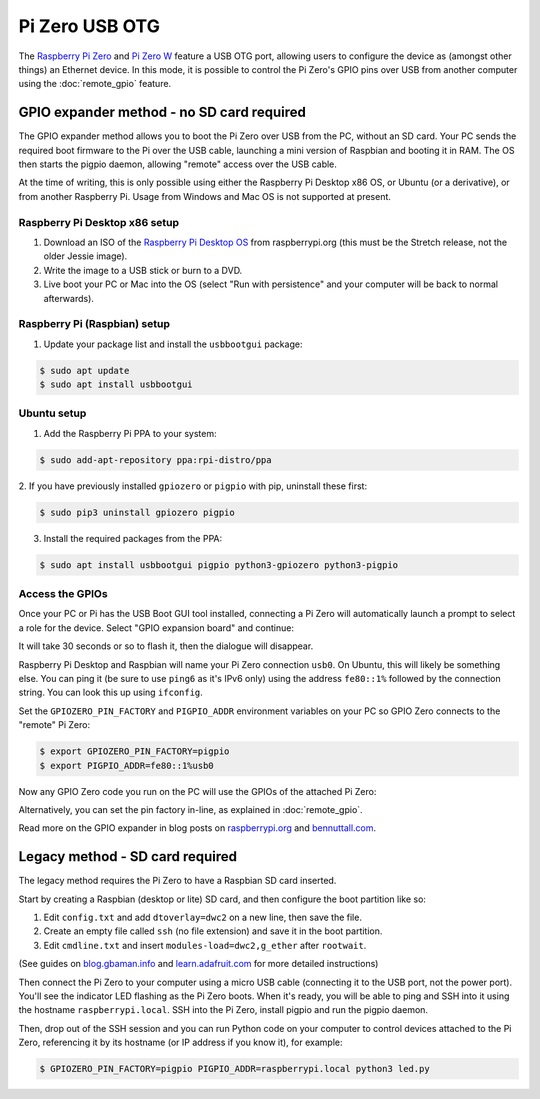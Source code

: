 ===============
Pi Zero USB OTG
===============

The `Raspberry Pi Zero`_ and `Pi Zero W`_ feature a USB OTG port, allowing users
to configure the device as (amongst other things) an Ethernet device. In this
mode, it is possible to control the Pi Zero's GPIO pins over USB from another
computer using the :doc:`remote_gpio` feature.

GPIO expander method - no SD card required
==========================================

The GPIO expander method allows you to boot the Pi Zero over USB from the PC,
without an SD card. Your PC sends the required boot firmware to the Pi over the
USB cable, launching a mini version of Raspbian and booting it in RAM. The OS
then starts the pigpio daemon, allowing "remote" access over the USB cable.

At the time of writing, this is only possible using either the Raspberry Pi
Desktop x86 OS, or Ubuntu (or a derivative), or from another Raspberry Pi. Usage
from Windows and Mac OS is not supported at present.

Raspberry Pi Desktop x86 setup
------------------------------

1. Download an ISO of the `Raspberry Pi Desktop OS`_ from raspberrypi.org (this
   must be the Stretch release, not the older Jessie image).

2. Write the image to a USB stick or burn to a DVD.

3. Live boot your PC or Mac into the OS (select "Run with persistence" and your
   computer will be back to normal afterwards).

Raspberry Pi (Raspbian) setup
-----------------------------

1. Update your package list and install the ``usbbootgui`` package:

.. code-block:: console

    $ sudo apt update
    $ sudo apt install usbbootgui

Ubuntu setup
------------

1. Add the Raspberry Pi PPA to your system:

.. code-block:: console

    $ sudo add-apt-repository ppa:rpi-distro/ppa

2. If you have previously installed ``gpiozero`` or ``pigpio`` with pip,
uninstall these first:

.. code-block:: console

    $ sudo pip3 uninstall gpiozero pigpio

3. Install the required packages from the PPA:

.. code-block:: console

    $ sudo apt install usbbootgui pigpio python3-gpiozero python3-pigpio

Access the GPIOs
----------------

Once your PC or Pi has the USB Boot GUI tool installed, connecting a Pi Zero
will automatically launch a prompt to select a role for the device. Select
"GPIO expansion board" and continue:

.. image:: images/gpio-expansion-prompt.png

It will take 30 seconds or so to flash it, then the dialogue will disappear.

Raspberry Pi Desktop and Raspbian will name your Pi Zero connection ``usb0``. On
Ubuntu, this will likely be something else. You can ping it (be sure to use
``ping6`` as it's IPv6 only) using the address ``fe80::1%`` followed by the
connection string. You can look this up using ``ifconfig``.

Set the ``GPIOZERO_PIN_FACTORY`` and ``PIGPIO_ADDR`` environment variables on
your PC so GPIO Zero connects to the "remote" Pi Zero:

.. code-block:: console

    $ export GPIOZERO_PIN_FACTORY=pigpio
    $ export PIGPIO_ADDR=fe80::1%usb0

Now any GPIO Zero code you run on the PC will use the GPIOs of the attached Pi
Zero:

.. image:: images/gpio-expansion-example.png

Alternatively, you can set the pin factory in-line, as explained in
:doc:`remote_gpio`.

Read more on the GPIO expander in blog posts on `raspberrypi.org`_ and
`bennuttall.com`_.

Legacy method - SD card required
================================

The legacy method requires the Pi Zero to have a Raspbian SD card inserted.

Start by creating a Raspbian (desktop or lite) SD card, and then configure the
boot partition like so:

1. Edit ``config.txt`` and add ``dtoverlay=dwc2`` on a new line, then save the
   file.

2. Create an empty file called ``ssh`` (no file extension) and save it in the
   boot partition.

3. Edit ``cmdline.txt`` and insert ``modules-load=dwc2,g_ether`` after
   ``rootwait``.

(See guides on `blog.gbaman.info`_ and `learn.adafruit.com`_ for more detailed
instructions)

Then connect the Pi Zero to your computer using a micro USB cable (connecting it
to the USB port, not the power port). You'll see the indicator LED flashing as
the Pi Zero boots. When it's ready, you will be able to ping and SSH into it
using the hostname ``raspberrypi.local``. SSH into the Pi Zero, install pigpio
and run the pigpio daemon.

Then, drop out of the SSH session and you can run Python code on your computer
to control devices attached to the Pi Zero, referencing it by its hostname (or
IP address if you know it), for example:

.. code-block:: console

    $ GPIOZERO_PIN_FACTORY=pigpio PIGPIO_ADDR=raspberrypi.local python3 led.py


.. _Raspberry Pi Zero: https://www.raspberrypi.org/products/raspberry-pi-zero/
.. _Pi Zero W: https://www.raspberrypi.org/products/raspberry-pi-zero-w/
.. _Raspberry Pi Desktop OS: https://www.raspberrypi.org/downloads/raspberry-pi-desktop/
.. _raspberrypi.org: https://www.raspberrypi.org/blog/gpio-expander/
.. _bennuttall.com: http://bennuttall.com/raspberry-pi-zero-gpio-expander/
.. _blog.gbaman.info: http://blog.gbaman.info/?p=791
.. _learn.adafruit.com: https://learn.adafruit.com/turning-your-raspberry-pi-zero-into-a-usb-gadget/ethernet-gadget
